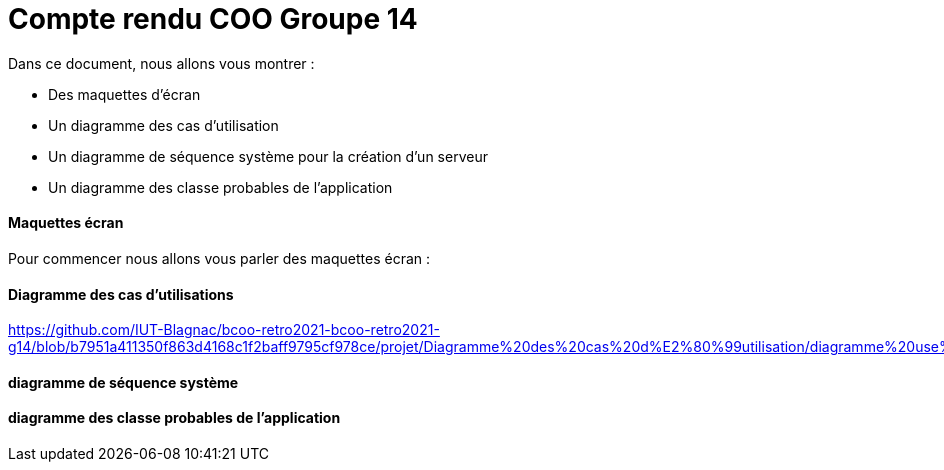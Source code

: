 = Compte rendu COO Groupe 14

Dans ce document, nous allons vous montrer :

* Des maquettes d’écran
* Un diagramme des cas d’utilisation
* Un diagramme de séquence système pour la création d'un serveur
* Un diagramme des classe probables de l’application

Maquettes écran
^^^^^^^^^^^^^^^

Pour commencer nous allons vous parler des maquettes écran :






Diagramme des cas d'utilisations
^^^^^^^^^^^^^^^^^^^^^^^^^^^^^^^^

https://github.com/IUT-Blagnac/bcoo-retro2021-bcoo-retro2021-g14/blob/b7951a411350f863d4168c1f2baff9795cf978ce/projet/Diagramme%20des%20cas%20d%E2%80%99utilisation/diagramme%20use%20cases.wsd




diagramme de séquence système
^^^^^^^^^^^^^^^^^^^^^^^^^^^^^







diagramme des classe probables de l’application
^^^^^^^^^^^^^^^^^^^^^^^^^^^^^^^^^^^^^^^^^^^^^^^

